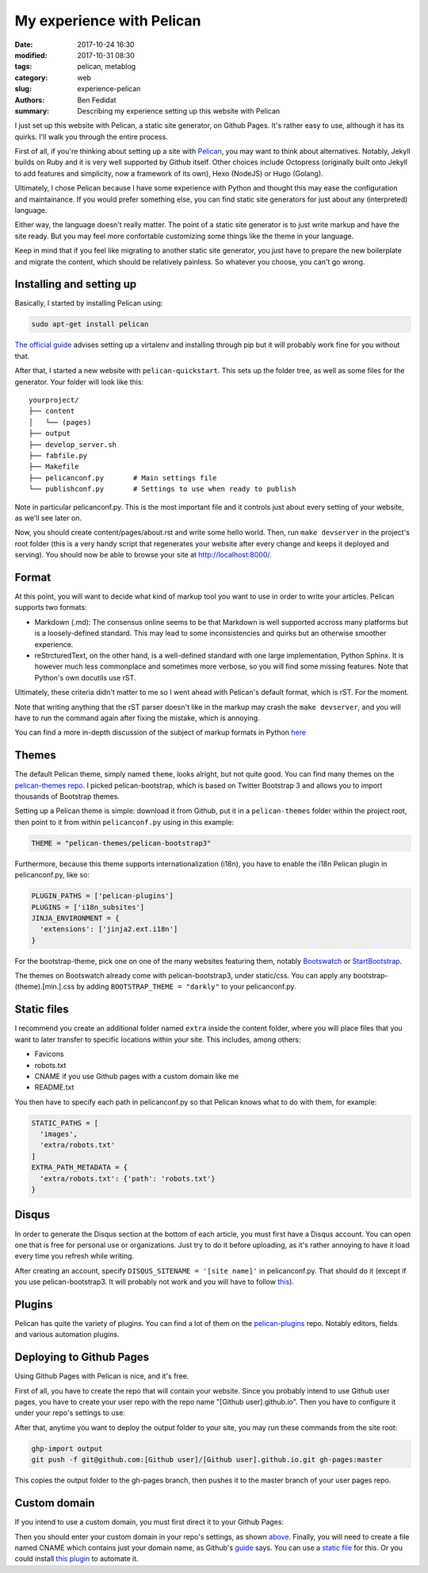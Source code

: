 My experience with Pelican
##########################

:date: 2017-10-24 16:30
:modified: 2017-10-31 08:30
:tags: pelican, metablog
:category: web
:slug: experience-pelican
:authors: Ben Fedidat
:summary: Describing my experience setting up this website with Pelican

I just set up this website with Pelican, a static site generator, on Github Pages.
It's rather easy to use, although it has its quirks. I'll walk you through 
the entire process.

First of all, if you're thinking about setting up a site with 
`Pelican <http://docs.getpelican.com/en/stable/>`_,
you may want to think about alternatives. Notably, Jekyll builds on Ruby and it is
very well supported by Github itself. Other choices include Octopress (originally
built onto Jekyll to add features and simplicity, now a framework of its own),
Hexo (NodeJS) or Hugo (Golang). 

Ultimately, I chose Pelican because I have some experience with Python
and thought this may ease the configuration and maintainance. 
If you would prefer something else, you can find static site generators for just 
about any (interpreted) language.

Either way, the language doesn't really matter. The point of a static site
generator is to just write markup and have the site ready. But you may
feel more confortable customizing some things like the theme in your language.

Keep in mind that if you feel like migrating to another static site generator,
you just have to prepare the new boilerplate and migrate the content, which
should be relatively painless. So whatever you choose, you can't go wrong.

Installing and setting up
-------------------------

Basically, I started by installing Pelican using:

.. code-block:: bash

    sudo apt-get install pelican

`The official guide <http://docs.getpelican.com/en/3.7.1/install.html>`_ advises 
setting up a virtalenv and installing through pip but it will probably work 
fine for you without that.

After that, I started a new website with ``pelican-quickstart``. This sets up the folder
tree, as well as some files for the generator. Your folder will look like this::

    yourproject/
    ├── content
    │   └── (pages)
    ├── output
    ├── develop_server.sh
    ├── fabfile.py
    ├── Makefile
    ├── pelicanconf.py       # Main settings file
    └── publishconf.py       # Settings to use when ready to publish

Note in particular pelicanconf.py. This is the most important file and it controls just
about every setting of your website, as we'll see later on.

Now, you should create content/pages/about.rst and write some hello world.
Then, run ``make devserver`` in the project's root folder (this is a very
handy script that regenerates your website after every change and keeps it
deployed and serving).
You should now be able to browse your site at http://localhost:8000/.

Format
------

At this point, you will want to decide what kind of markup tool you want to use
in order to write your articles. Pelican supports two formats:

* Markdown (.md): The consensus online seems to be that Markdown is well supported 
  accross many platforms but is a loosely-defined standard. This may lead to some 
  inconsistencies and quirks but an otherwise smoother experience.
* reStrcturedText, on the other hand, is a well-defined standard with one large 
  implementation, Python Sphinx. It is however much less commonplace and
  sometimes more verbose, so you will find some missing features. 
  Note that Python's own docutils use rST.

Ultimately, these criteria didn't matter to me so I went ahead with Pelican's 
default format, which is rST. For the moment.

Note that writing anything that the rST parser doesn't like
in the markup may crash the ``make devserver``, and you 
will have to run the command again after fixing the mistake, which is annoying.

You can find a more in-depth discussion of the subject of markup formats in Python
`here <https://coderwall.com/p/vemncg/what-is-the-difference-rest-docutils-sphinx-readthedocs>`_

Themes
-------

The default Pelican theme, simply named ``theme``, looks alright, but not quite
good. You can find many themes on the 
`pelican-themes repo <https://github.com/getpelican/pelican-themes/>`_.
I picked pelican-bootstrap, which is based on Twitter Bootstrap 3 and allows you to
import thousands of Bootstrap themes.

Setting up a Pelican theme is simple: download it from Github, put it in a 
``pelican-themes`` folder within the project root, then point to it from 
within ``pelicanconf.py`` using in this example:

.. code-block:: python

    THEME = "pelican-themes/pelican-bootstrap3"

Furthermore, because this theme supports internationalization (i18n), you have
to enable the i18n Pelican plugin in pelicanconf.py, like so:

.. code-block:: python

  PLUGIN_PATHS = ['pelican-plugins']
  PLUGINS = ['i18n_subsites']
  JINJA_ENVIRONMENT = {
    'extensions': ['jinja2.ext.i18n']
  }

For the bootstrap-theme, pick one on one of the many websites featuring them, 
notably `Bootswatch <https://bootswatch.com/>`_ 
or `StartBootstrap <https://startbootstrap.com/>`_.

The themes on Bootswatch already come with pelican-bootstrap3, under static/css.
You can apply any bootstrap-(theme).[min.].css by adding 
``BOOTSTRAP_THEME = "darkly"`` to your pelicanconf.py.

Static files
------------

I recommend you create an additional folder named ``extra`` inside the content 
folder, where you will place files that you want to later transfer to specific 
locations within your site. This includes, among others:

* Favicons
* robots.txt
* CNAME if you use Github pages with a custom domain like me
* README.txt

You then have to specify each path in pelicanconf.py so that Pelican
knows what to do with them, for example:

.. code-block:: python

  STATIC_PATHS = [
    'images', 
    'extra/robots.txt'
  ]
  EXTRA_PATH_METADATA = {
    'extra/robots.txt': {'path': 'robots.txt'}
  }

Disqus
------

In order to generate the Disqus section at the bottom of each article, 
you must first have a Disqus account. You can open one that is free 
for personal use or organizations. Just try to do it before uploading,
as it's rather annoying to have it load every time you refresh while writing.

After creating an account, specify ``DISQUS_SITENAME = '[site name]'`` in pelicanconf.py. 
That should do it (except if you use pelican-bootstrap3.  It will probably not work and 
you will have to follow 
`this <https://github.com/DandyDev/pelican-bootstrap3/issues/219#issuecomment-129460703>`_).

Plugins
-------

Pelican has quite the variety of plugins. You can find a lot of them on
the `pelican-plugins <https://github.com/getpelican/pelican-plugins>`_ repo.
Notably editors, fields and various automation plugins.

Deploying to Github Pages
-------------------------

Using Github Pages with Pelican is nice, and it's free.

First of all, you have to create the repo that will contain your website.
Since you probably intend to use Github user pages, you have to create your
user repo with the repo name "[Github user].github.io". 
Then you have to configure it under your repo's settings to use:

.. image:: images/pelican-experience/configure-ghpages.png
  :alt: configuring gh pages

After that, anytime you want to deploy the output folder to your site, you
may run these commands from the site root:

.. code-block:: bash

  ghp-import output
  git push -f git@github.com:[Github user]/[Github user].github.io.git gh-pages:master

This copies the output folder to the gh-pages branch, then pushes it to the
master branch of your user pages repo.

Custom domain
-------------

If you intend to use a custom domain, you must first direct it to your Github Pages:

.. image:: images/pelican-experience/ghpages-custom-domain.png
  :alt: ghpages custom domain

Then you should enter your custom domain in your repo's settings,
as shown `above <#deploying-to-github-pages>`_. Finally, you will
need to create a file named CNAME which contains just your domain name, as Github's
`guide <https://help.github.com/articles/setting-up-a-custom-subdomain/>`_ says.
You can use a `static file <#static-files>`_ for this. Or you could install 
`this plugin <https://github.com/MinchinWeb/minchin.pelican.plugins.cname>`_ to
automate it.
